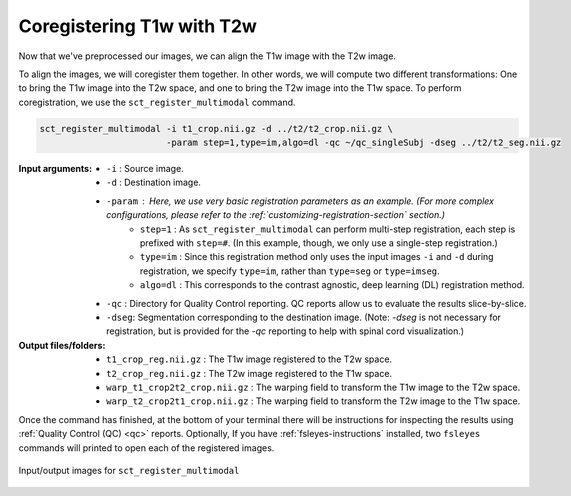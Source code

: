 Coregistering T1w with T2w
##########################

Now that we've preprocessed our images, we can align the T1w image with the T2w image.

To align the images, we will coregister them together. In other words, we will compute two different transformations: One to bring the T1w image into the T2w space, and one to bring the T2w image into the T1w space. To perform coregistration, we use the ``sct_register_multimodal`` command.

.. code:: sh

   sct_register_multimodal -i t1_crop.nii.gz -d ../t2/t2_crop.nii.gz \
                           -param step=1,type=im,algo=dl -qc ~/qc_singleSubj -dseg ../t2/t2_seg.nii.gz

:Input arguments:
   - ``-i`` : Source image.
   - ``-d`` : Destination image.
   - ``-param`` : Here, we use very basic registration parameters as an example. (For more complex configurations, please refer to the :ref:`customizing-registration-section` section.)
      - ``step=1`` : As ``sct_register_multimodal`` can perform multi-step registration, each step is prefixed with ``step=#``. (In this example, though, we only use a single-step registration.)
      - ``type=im`` : Since this registration method only uses the input images ``-i`` and ``-d`` during registration, we specify ``type=im``, rather than ``type=seg`` or ``type=imseg``.
      - ``algo=dl`` : This corresponds to the contrast agnostic, deep learning (DL) registration method.
   - ``-qc`` : Directory for Quality Control reporting. QC reports allow us to evaluate the results slice-by-slice.
   - ``-dseg``:  Segmentation corresponding to the destination image. (Note: `-dseg` is not necessary for registration, but is provided for the `-qc` reporting to help with spinal cord visualization.)

:Output files/folders:
   - ``t1_crop_reg.nii.gz`` : The T1w image registered to the T2w space.
   - ``t2_crop_reg.nii.gz`` : The T2w image registered to the T1w space.
   - ``warp_t1_crop2t2_crop.nii.gz`` : The warping field to transform the T1w image to the T2w space.
   - ``warp_t2_crop2t1_crop.nii.gz`` : The warping field to transform the T2w image to the T1w space.

Once the command has finished, at the bottom of your terminal there will be instructions for inspecting the results using :ref:`Quality Control (QC) <qc>` reports. Optionally, If you have :ref:`fsleyes-instructions` installed, two ``fsleyes`` commands will printed to open each of the registered images.

.. figure:: https://raw.githubusercontent.com/spinalcordtoolbox/doc-figures/master/contrast-agnostic-registration/coregistration-t1-t2.png
   :align: center

   Input/output images for ``sct_register_multimodal``